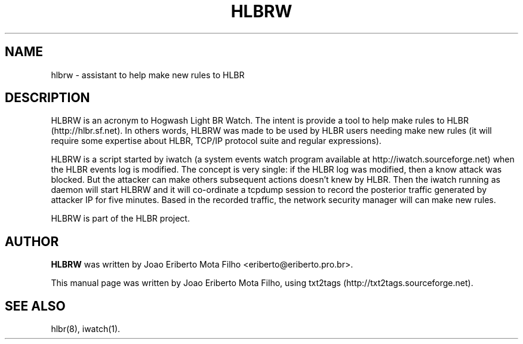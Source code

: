 .TH "HLBRW" 1 "December 23, 2009" ""

.SH NAME
.P
hlbrw \- assistant to help make new rules to HLBR

.SH DESCRIPTION
.P
HLBRW is an acronym to Hogwash Light BR Watch. The intent is provide a tool to
help make rules to HLBR (http://hlbr.sf.net). In others words, HLBRW was made to
be used by HLBR users needing make new rules (it will require some expertise
about HLBR, TCP/IP protocol suite and regular expressions).

.P
HLBRW is a script started by iwatch (a system events watch program available at
http://iwatch.sourceforge.net) when the HLBR events log is modified. The concept
is very single: if the HLBR log was modified, then a know attack was blocked.
But the attacker can make others subsequent actions doesn't knew by HLBR. Then
the iwatch running as daemon will start HLBRW and it will co\-ordinate a tcpdump
session to record the posterior traffic generated by attacker IP for five
minutes. Based in the recorded traffic, the network security manager will can
make new rules.

.P
HLBRW is part of the HLBR project.

.SH AUTHOR
.P
\fBHLBRW\fR was written by Joao Eriberto Mota Filho <eriberto@eriberto.pro.br>.

.P
This manual page was written by Joao Eriberto Mota Filho, using txt2tags (http://txt2tags.sourceforge.net).

.SH SEE ALSO
.P
hlbr(8), iwatch(1).


.\" man code generated by txt2tags 2.5 (http://txt2tags.sf.net)
.\" cmdline: txt2tags -t man hlbrw.1.t2t

